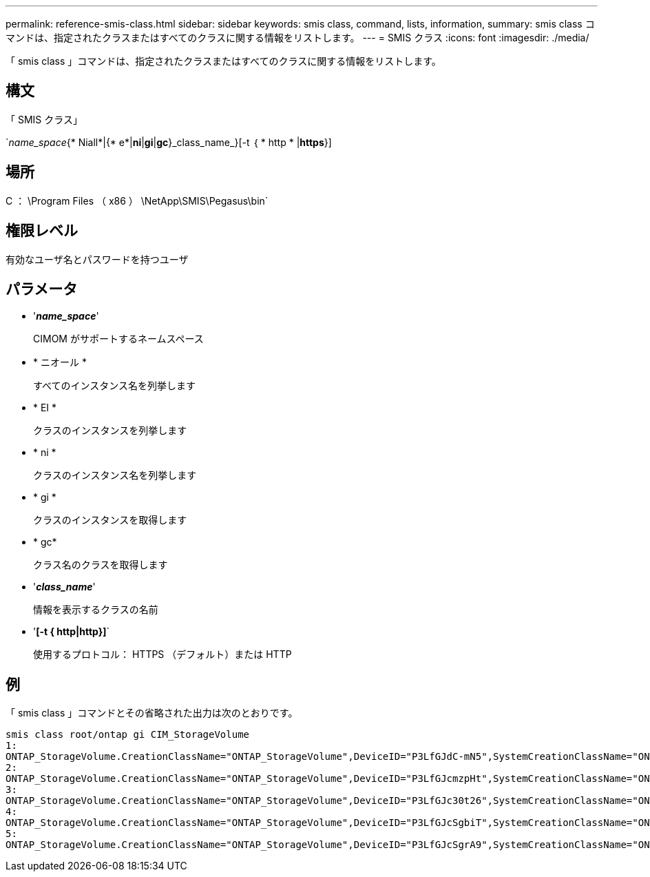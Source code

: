 ---
permalink: reference-smis-class.html 
sidebar: sidebar 
keywords: smis class, command, lists, information, 
summary: smis class コマンドは、指定されたクラスまたはすべてのクラスに関する情報をリストします。 
---
= SMIS クラス
:icons: font
:imagesdir: ./media/


[role="lead"]
「 smis class 」コマンドは、指定されたクラスまたはすべてのクラスに関する情報をリストします。



== 構文

「 SMIS クラス」

`_name_space_{* Niall*|{* e*|*ni*|*gi*|*gc*}_class_name_}[-t ｛ * http * |*https*}]



== 場所

C ： \Program Files （ x86 ） \NetApp\SMIS\Pegasus\bin`



== 権限レベル

有効なユーザ名とパスワードを持つユーザ



== パラメータ

* '*_name_space_*'
+
CIMOM がサポートするネームスペース

* * ニオール *
+
すべてのインスタンス名を列挙します

* * EI *
+
クラスのインスタンスを列挙します

* * ni *
+
クラスのインスタンス名を列挙します

* * gi *
+
クラスのインスタンスを取得します

* * gc*
+
クラス名のクラスを取得します

* '*_class_name_*'
+
情報を表示するクラスの名前

* '*[-t { http|http}]*`
+
使用するプロトコル： HTTPS （デフォルト）または HTTP





== 例

「 smis class 」コマンドとその省略された出力は次のとおりです。

[listing]
----
smis class root/ontap gi CIM_StorageVolume
1:
ONTAP_StorageVolume.CreationClassName="ONTAP_StorageVolume",DeviceID="P3LfGJdC-mN5",SystemCreationClassName="ONTAP_StorageSystem",SystemName="ONTAP:0135027815"
2:
ONTAP_StorageVolume.CreationClassName="ONTAP_StorageVolume",DeviceID="P3LfGJcmzpHt",SystemCreationClassName="ONTAP_StorageSystem",SystemName="ONTAP:0135027815"
3:
ONTAP_StorageVolume.CreationClassName="ONTAP_StorageVolume",DeviceID="P3LfGJc30t26",SystemCreationClassName="ONTAP_StorageSystem",SystemName="ONTAP:0135027815"
4:
ONTAP_StorageVolume.CreationClassName="ONTAP_StorageVolume",DeviceID="P3LfGJcSgbiT",SystemCreationClassName="ONTAP_StorageSystem",SystemName="ONTAP:0135027815"
5:
ONTAP_StorageVolume.CreationClassName="ONTAP_StorageVolume",DeviceID="P3LfGJcSgrA9",SystemCreationClassName="ONTAP_StorageSystem",SystemName="ONTAP:0135027815"
----
